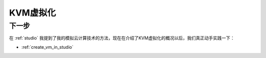 .. _kvm_architecture:

======================
KVM虚拟化
======================

下一步
============

在 :ref:`studio` 我提到了我的模拟云计算技术的方法，现在在介绍了KVM虚拟化的概况以后，我们真正动手实践一下：

- :ref:`create_vm_in_studio`
